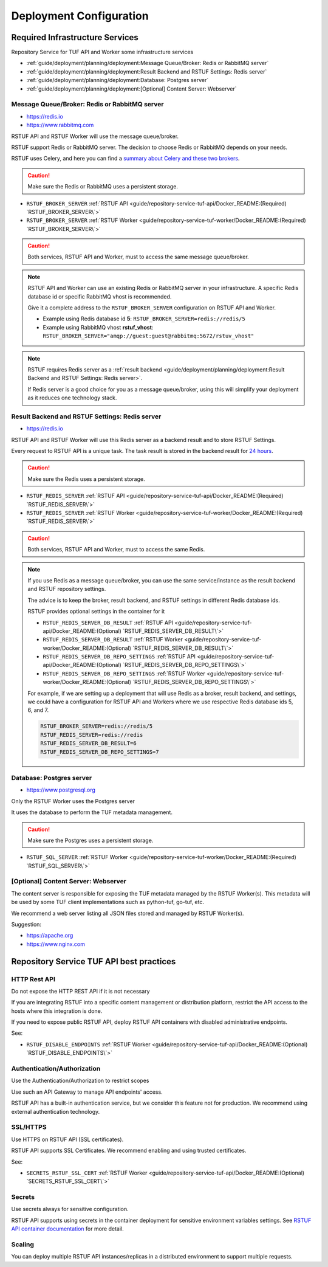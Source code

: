 ########################
Deployment Configuration
########################

.. image:: /_static/2_1_rstuf.png

Required Infrastructure Services
################################

Repository Service for TUF API and Worker some infrastructure services

* :ref:`guide/deployment/planning/deployment:Message Queue/Broker: Redis or RabbitMQ server`
* :ref:`guide/deployment/planning/deployment:Result Backend and RSTUF Settings: Redis server`
* :ref:`guide/deployment/planning/deployment:Database: Postgres server`
* :ref:`guide/deployment/planning/deployment:[Optional] Content Server: Webserver`

Message Queue/Broker: Redis or RabbitMQ server
==============================================

* https://redis.io
* https://www.rabbitmq.com

RSTUF API and RSTUF Worker will use the message queue/broker.

RSTUF support Redis or RabbitMQ server. The decision to choose Redis or
RabbitMQ depends on your needs.

RSTUF uses Celery, and here you can find a `summary about Celery and these two
brokers <https://docs.celeryq.dev/en/stable/getting-started/backends-and-brokers/index.html#summaries>`_.

.. Caution::
   Make sure the Redis or RabbitMQ uses a persistent storage.

.. centered:: RSTUF configuration

* ``RSTUF_BROKER_SERVER`` :ref:`RSTUF API <guide/repository-service-tuf-api/Docker_README:(Required) `RSTUF_BROKER_SERVER\`>`
* ``RSTUF_BROKER_SERVER`` :ref:`RSTUF Worker <guide/repository-service-tuf-worker/Docker_README:(Required) `RSTUF_BROKER_SERVER\`>`

.. Caution::
   Both services, RSTUF API and Worker, must to access the same message
   queue/broker.

.. Note::
   RSTUF API and Worker can use an existing Redis or RabbitMQ server in your
   infrastructure.
   A specific Redis database id or specific RabbitMQ vhost is recommended.

   Give it a complete address to the ``RSTUF_BROKER_SERVER`` configuration on
   RSTUF API and Worker.

   - Example using Redis database id **5**: ``RSTUF_BROKER_SERVER=redis://redis/5``
   - Example using RabbitMQ vhost **rstuf_vhost**: ``RSTUF_BROKER_SERVER="amqp://guest:guest@rabbitmq:5672/rstuv_vhost"``

.. Note::
    RSTUF requires Redis server as a
    :ref:`result backend <guide/deployment/planning/deployment:Result Backend and RSTUF Settings: Redis server>`.

    If Redis server is a good choice for you as a message queue/broker, using
    this will simplify your deployment as it reduces one technology stack.


Result Backend and RSTUF Settings: Redis server
===============================================

* https://redis.io

RSTUF API and RSTUF Worker will use this Redis server as a backend result and
to store RSTUF Settings.

Every request to RSTUF API is a unique task. The task result is stored in the
backend result for `24 hours <https://docs.celeryq.dev/en/stable/userguide/configuration.html#result-expires>`_.

.. Caution::
   Make sure the Redis uses a persistent storage.

.. centered:: RSTUF configuration

* ``RSTUF_REDIS_SERVER`` :ref:`RSTUF API <guide/repository-service-tuf-api/Docker_README:(Required) `RSTUF_REDIS_SERVER\`>`
* ``RSTUF_REDIS_SERVER`` :ref:`RSTUF Worker <guide/repository-service-tuf-worker/Docker_README:(Required) `RSTUF_REDIS_SERVER\`>`

.. Caution::
   Both services, RSTUF API and Worker, must to access the same Redis.

.. Note::
   If you use Redis as a message queue/broker, you can use the same
   service/instance as the result backend and RSTUF repository settings.

   The advice is to keep the broker, result backend, and RSTUF settings in
   different Redis database ids.

   RSTUF provides optional settings in the container for it

   * ``RSTUF_REDIS_SERVER_DB_RESULT`` :ref:`RSTUF API <guide/repository-service-tuf-api/Docker_README:(Optional) `RSTUF_REDIS_SERVER_DB_RESULT\`>`
   * ``RSTUF_REDIS_SERVER_DB_RESULT`` :ref:`RSTUF Worker <guide/repository-service-tuf-worker/Docker_README:(Optional) `RSTUF_REDIS_SERVER_DB_RESULT\`>`
   * ``RSTUF_REDIS_SERVER_DB_REPO_SETTINGS`` :ref:`RSTUF API <guide/repository-service-tuf-api/Docker_README:(Optional) `RSTUF_REDIS_SERVER_DB_REPO_SETTINGS\`>`
   * ``RSTUF_REDIS_SERVER_DB_REPO_SETTINGS`` :ref:`RSTUF Worker <guide/repository-service-tuf-worker/Docker_README:(Optional) `RSTUF_REDIS_SERVER_DB_REPO_SETTINGS\`>`

   For example, if we are setting up a deployment that will use Redis as a
   broker, result backend, and settings, we could have a configuration for RSTUF
   API and Workers where we use respective Redis database ids 5, 6, and 7.

   .. code::

      RSTUF_BROKER_SERVER=redis://redis/5
      RSTUF_REDIS_SERVER=redis://redis
      RSTUF_REDIS_SERVER_DB_RESULT=6
      RSTUF_REDIS_SERVER_DB_REPO_SETTINGS=7

Database: Postgres server
=========================

* https://www.postgresql.org

Only the RSTUF Worker uses the Postgres server

It uses the database to perform the TUF metadata management.

.. Caution::
   Make sure the Postgres uses a persistent storage.

.. centered:: RSTUF configuration

* ``RSTUF_SQL_SERVER`` :ref:`RSTUF Worker <guide/repository-service-tuf-worker/Docker_README:(Required) `RSTUF_SQL_SERVER\`>`

[Optional] Content Server: Webserver
====================================

The content server is responsible for exposing the TUF metadata managed by the
RSTUF Worker(s). This metadata will be used by some TUF client implementations
such as python-tuf, go-tuf, etc.

We recommend a web server listing all JSON files stored and managed by RSTUF
Worker(s).

Suggestion:

* https://apache.org
* https://www.nginx.com


Repository Service TUF API best practices
#########################################

HTTP Rest API
=============

Do not expose the HTTP REST API if it is not necessary

If you are integrating RSTUF into a specific content management or
distribution platform, restrict the API access to the hosts where this
integration is done.

If you need to expose public RSTUF API, deploy RSTUF API containers with
disabled administrative endpoints.

See:

* ``RSTUF_DISABLE_ENDPOINTS`` :ref:`RSTUF Worker <guide/repository-service-tuf-api/Docker_README:(Optional) `RSTUF_DISABLE_ENDPOINTS\`>`


Authentication/Authorization
============================

Use the Authentication/Authorization to restrict scopes

Use such an API Gateway to manage API endpoints' access.

RSTUF API has a built-in authentication service, but we consider this feature
not for production. We recommend using external authentication technology.

SSL/HTTPS
=========

Use HTTPS on RSTUF API (SSL certificates).

RSTUF API supports SSL Certificates. We recommend enabling and using trusted
certificates.

See:

* ``SECRETS_RSTUF_SSL_CERT`` :ref:`RSTUF Worker <guide/repository-service-tuf-api/Docker_README:(Optional) `SECRETS_RSTUF_SSL_CERT\`>`

Secrets
=======

Use secrets always for sensitive configuration.

RSTUF API supports using secrets in the container deployment for sensitive
environment variables settings.
See `RSTUF API container documentation
<https://repository-service-tuf.readthedocs.io/en/latest/guide/repository-service-tuf-api/Docker_README.html>`_
for more detail.

Scaling
=======

You can deploy multiple RSTUF API instances/replicas in a distributed
environment to support multiple requests.
